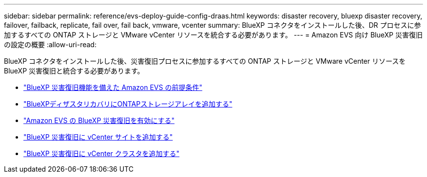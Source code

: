---
sidebar: sidebar 
permalink: reference/evs-deploy-guide-config-draas.html 
keywords: disaster recovery, bluexp disaster recovery, failover, failback, replicate, fail over, fail back, vmware, vcenter 
summary: BlueXP コネクタをインストールした後、DR プロセスに参加するすべての ONTAP ストレージと VMware vCenter リソースを統合する必要があります。 
---
= Amazon EVS 向け BlueXP 災害復旧の設定の概要
:allow-uri-read: 


[role="lead"]
BlueXP コネクタをインストールした後、災害復旧プロセスに参加するすべての ONTAP ストレージと VMware vCenter リソースを BlueXP 災害復旧と統合する必要があります。

* link:evs-deploy-guide-config-prereqs.html["BlueXP 災害復旧機能を備えた Amazon EVS の前提条件"]
* link:evs-deploy-guide-config-add-arrays.html["BlueXPディザスタリカバリにONTAPストレージアレイを追加する"]
* link:evs-deploy-guide-enable-draas.html["Amazon EVS の BlueXP 災害復旧を有効にする"]
* link:evs-deploy-guide-config-add-sites.html["BlueXP 災害復旧に vCenter サイトを追加する"]
* link:evs-deploy-guide-config-add-vcenters.html["BlueXP 災害復旧に vCenter クラスタを追加する"]

